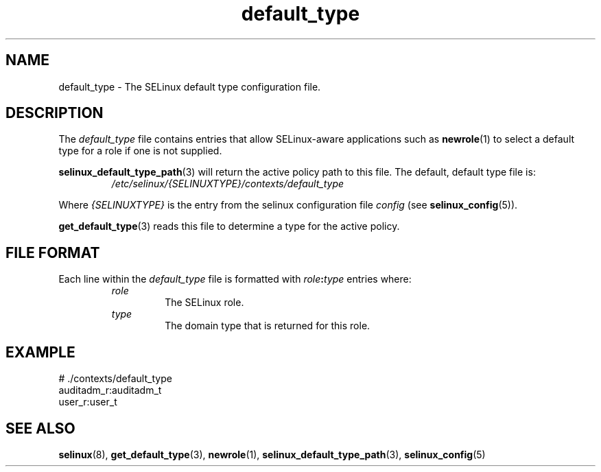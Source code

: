 .TH "default_type" "5" "28-Nov-2011" "Security Enhanced Linux" "SELinux configuration"

.SH "NAME"
default_type \- The SELinux default type configuration file.

.SH "DESCRIPTION"
The \fIdefault_type\fR file contains entries that allow SELinux-aware applications such as \fBnewrole\fR(1) to select a default type for a role if one is not supplied.
.sp
\fBselinux_default_type_path\fR(3) will return the active policy path to this file. The default, default type file is:
.RS
.I /etc/selinux/{SELINUXTYPE}/contexts/default_type
.RE
.sp
Where \fI{SELINUXTYPE}\fR is the entry from the selinux configuration file \fIconfig\fR (see \fBselinux_config\fR(5)).
.sp
\fBget_default_type\fR(3) reads this file to determine a type for the active policy.

.SH "FILE FORMAT"
Each line within the \fIdefault_type\fR file is formatted with \fIrole\fB:\fItype\fR entries where:
.RS
.I role
.RS
The SELinux role.
.RE
.I type
.RS
The domain type that is returned for this role.
.RE

.SH "EXAMPLE"
# ./contexts/default_type
.br
auditadm_r:auditadm_t
.br
user_r:user_t

.SH "SEE ALSO"
.BR selinux "(8), " get_default_type "(3), " newrole "(1), " selinux_default_type_path "(3), " selinux_config "(5) "
